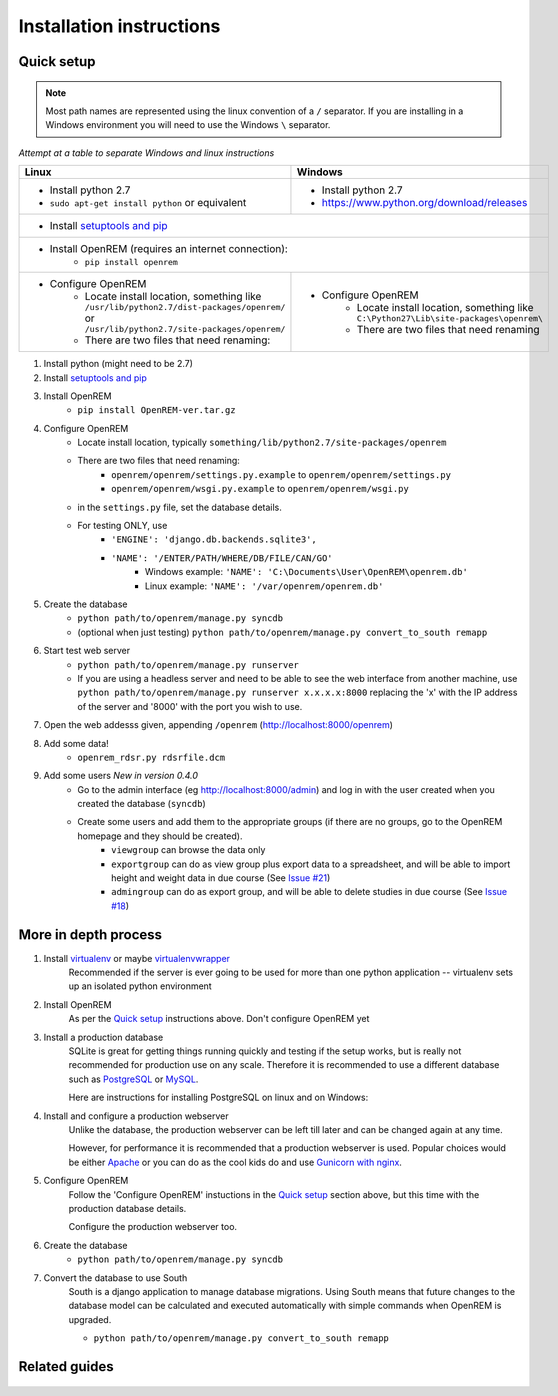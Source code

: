 Installation instructions
*************************


Quick setup
===========
..  Note::
    Most path names are represented using the linux convention of a ``/`` separator.
    If you are installing in a Windows environment you will need to use the Windows ``\`` separator.


*Attempt at a table to separate Windows and linux instructions*

+------------------------------------------------------+----------------------------------------------------+
| Linux                                                | Windows                                            |
+======================================================+====================================================+
|                                                      |                                                    |
|* Install python 2.7                                  |* Install python 2.7                                |
|* ``sudo apt-get install python`` or equivalent       |* https://www.python.org/download/releases          |
+------------------------------------------------------+----------------------------------------------------+
|* Install `setuptools and pip <http://www.pip-installer.org/en/latest/installing.html>`_                   |
+------------------------------------------------------+----------------------------------------------------+
|* Install OpenREM (requires an internet connection):                                                       |
|    + ``pip install openrem``                                                                              |
+------------------------------------------------------+----------------------------------------------------+
|* Configure OpenREM                                   |* Configure OpenREM                                 |
|    + Locate install location, something like         |    + Locate install location, something like       |
|      ``/usr/lib/python2.7/dist-packages/openrem/`` or|      ``C:\Python27\Lib\site-packages\openrem\``    |
|      ``/usr/lib/python2.7/site-packages/openrem/``   |                                                    |
|    + There are two files that need renaming:         |    + There are two files that need renaming        |
+------------------------------------------------------+----------------------------------------------------+


#. Install python (might need to be 2.7)
#. Install `setuptools and pip <http://www.pip-installer.org/en/latest/installing.html>`_
#. Install OpenREM
    + ``pip install OpenREM-ver.tar.gz``
#. Configure OpenREM
    + Locate install location, typically ``something/lib/python2.7/site-packages/openrem``
    + There are two files that need renaming:
        + ``openrem/openrem/settings.py.example`` to ``openrem/openrem/settings.py``
        + ``openrem/openrem/wsgi.py.example`` to ``openrem/openrem/wsgi.py``
    + in the ``settings.py`` file, set the database details.
    + For testing ONLY, use 
        + ``'ENGINE': 'django.db.backends.sqlite3',``
        + ``'NAME': '/ENTER/PATH/WHERE/DB/FILE/CAN/GO'``
            + Windows example: ``'NAME': 'C:\Documents\User\OpenREM\openrem.db'``
            + Linux example: ``'NAME': '/var/openrem/openrem.db'``
#. Create the database
    + ``python path/to/openrem/manage.py syncdb``
    + (optional when just testing) ``python path/to/openrem/manage.py convert_to_south remapp``
#. Start test web server
    + ``python path/to/openrem/manage.py runserver``
    + If you are using a headless server and need to be able to see the 
      web interface from another machine, use 
      ``python path/to/openrem/manage.py runserver x.x.x.x:8000`` replacing the 
      'x' with the IP address of the server and '8000' with the port you wish to use.
#. Open the web addesss given, appending ``/openrem`` (http://localhost:8000/openrem)
#. Add some data!
    + ``openrem_rdsr.py rdsrfile.dcm``
#. Add some users *New in version 0.4.0*
    + Go to the admin interface (eg http://localhost:8000/admin) and log in with the user created when you created the database (``syncdb``)
    + Create some users and add them to the appropriate groups (if there are no groups, go to the OpenREM homepage and they should be created).
        + ``viewgroup`` can browse the data only
        + ``exportgroup`` can do as view group plus export data to a spreadsheet, and will be able to import height and weight data in due course (See `Issue #21 <https://bitbucket.org/edmcdonagh/openrem/issue/21/>`_)
        + ``admingroup`` can do as export group, and will be able to delete studies in due course (See `Issue #18 <https://bitbucket.org/edmcdonagh/openrem/issue/18/>`_)

More in depth process
=====================

#. Install `virtualenv`_ or maybe `virtualenvwrapper`_
    Recommended if the server is ever going to be used for more than one 
    python application -- virtualenv sets up an isolated python environment

#. Install OpenREM
    As per the `Quick setup`_ instructions above. Don't configure OpenREM yet

#. Install a production database
    SQLite is great for getting things running quickly and testing if the setup works,
    but is really not recommended for production use on any scale. Therefore it is
    recommended to use a different database such as `PostgreSQL <http://www.postgresql.org>`_ or 
    `MySQL <http://www.mysql.com>`_.
    
    Here are instructions for installing PostgreSQL on linux and on Windows:
    
    ..  toctree::
        :maxdepth: 1
        
        postgresql
        postgresql_windows


#. Install and configure a production webserver
    Unlike the database, the production webserver can be left till later and
    can be changed again at any time.
    
    However, for performance it is recommended that a production webserver is
    used. Popular choices would be either `Apache <http://httpd.apache.org>`_ or you can do as the cool kids
    do and use `Gunicorn with nginx <http://www.robgolding.com/blog/2011/11/12/django-in-production-part-1---the-stack/>`_.

#. Configure OpenREM
    Follow the 'Configure OpenREM' instuctions in the `Quick setup`_ section above, but this time with 
    the production database details.
    
    Configure the production webserver too.

#. Create the database
    + ``python path/to/openrem/manage.py syncdb``

    .. _convert-to-south:
#. Convert the database to use South
    South is a django application to manage database migrations. Using
    South means that future changes to the database model can be calculated
    and executed automatically with simple commands when OpenREM is upgraded.

    + ``python path/to/openrem/manage.py convert_to_south remapp``

Related guides
==============

    ..  toctree::
        :maxdepth: 1
        
        conquestAsWindowsService
        backupMySQLWindows


.. _virtualenv: https://pypi.python.org/pypi/virtualenv
.. _virtualenvwrapper: http://virtualenvwrapper.readthedocs.org/en/latest/
